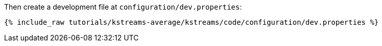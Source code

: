Then create a development file at `configuration/dev.properties`:

+++++
<pre class="snippet"><code class="shell">{% include_raw tutorials/kstreams-average/kstreams/code/configuration/dev.properties %}</code></pre>
+++++

